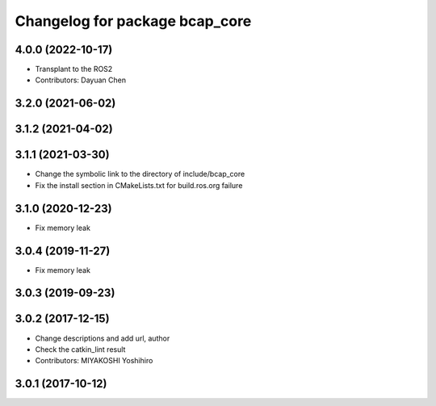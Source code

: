 ^^^^^^^^^^^^^^^^^^^^^^^^^^^^^^^
Changelog for package bcap_core
^^^^^^^^^^^^^^^^^^^^^^^^^^^^^^^

4.0.0 (2022-10-17)
------------------
* Transplant to the ROS2
* Contributors: Dayuan Chen

3.2.0 (2021-06-02)
------------------

3.1.2 (2021-04-02)
------------------

3.1.1 (2021-03-30)
------------------
* Change the symbolic link to the directory of include/bcap_core
* Fix the install section in CMakeLists.txt for build.ros.org failure

3.1.0 (2020-12-23)
------------------
* Fix memory leak

3.0.4 (2019-11-27)
------------------
* Fix memory leak

3.0.3 (2019-09-23)
------------------

3.0.2 (2017-12-15)
------------------
* Change descriptions and add url, author
* Check the catkin_lint result
* Contributors: MIYAKOSHI Yoshihiro

3.0.1 (2017-10-12)
------------------
